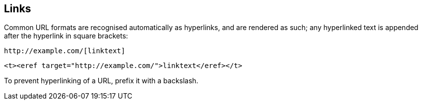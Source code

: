 == Links

Common URL formats are recognised automatically as hyperlinks, and are rendered
as such; any hyperlinked text is appended after the hyperlink in square
brackets:

[source,asciidoc]
----
http://example.com/[linktext]
----

[source,xml]
----
<t><eref target="http://example.com/">linktext</eref></t>
----

To prevent hyperlinking of a URL, prefix it with a backslash.


